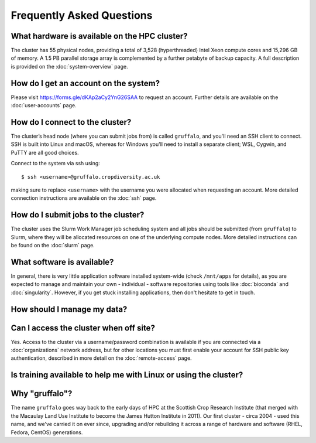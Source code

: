 Frequently Asked Questions
==========================

What hardware is available on the HPC cluster?
----------------------------------------------

The cluster has 55 physical nodes, providing a total of 3,528 (hyperthreaded) Intel Xeon compute cores and 15,296 GB of memory. A 1.5 PB parallel storage array is complemented by a further petabyte of backup capacity. A full description is provided on the :doc:`system-overview` page.


How do I get an account on the system?
--------------------------------------

Please visit https://forms.gle/dKAp2aCy2YnG26SAA to request an account. Further details are available on the :doc:`user-accounts` page.


How do I connect to the cluster?
--------------------------------

The cluster’s head node (where you can submit jobs from) is called ``gruffalo``, and you'll need an SSH client to connect. SSH is built into Linux and macOS, whereas for Windows you'll need to install a separate client; WSL, Cygwin, and PuTTY are all good choices.

Connect to the system via ssh using::

  $ ssh <username>@gruffalo.cropdiversity.ac.uk

making sure to replace ``<username>`` with the username you were allocated when requesting an account. More detailed connection instructions are available on the :doc:`ssh` page.
 

How do I submit jobs to the cluster?
------------------------------------

The cluster uses the Slurm Work Manager job scheduling system and all jobs should be submitted (from ``gruffalo``) to Slurm, where they will be allocated resources on one of the underlying compute nodes. More detailed instructions can be found on the :doc:`slurm` page.
  
What software is available?
---------------------------

In general, there is very little application software installed system-wide (check ``/mnt/apps`` for details), as you are expected to manage and maintain your own - individual - software repositories using tools like :doc:`bioconda` and :doc:`singularity`. However, if you get stuck installing applications, then don't hesitate to get in touch.

How should I manage my data?
----------------------------


Can I access the cluster when off site?
---------------------------------------

Yes. Access to the cluster via a username/password combination is available if you are connected via a :doc:`organizations` network address, but for other locations you must first enable your account for SSH public key authentication, described in more detail on the :doc:`remote-access` page.


Is training available to help me with Linux or using the cluster?
-----------------------------------------------------------------

Why "gruffalo"?
---------------

The name ``gruffalo`` goes way back to the early days of HPC at the Scottish Crop Research Institute (that merged with the Macaulay Land Use Institute to become the James Hutton Institute in 2011). Our first cluster - circa 2004 - used this name, and we've carried it on ever since, upgrading and/or rebuilding it across a range of hardware and software (RHEL, Fedora, CentOS) generations.